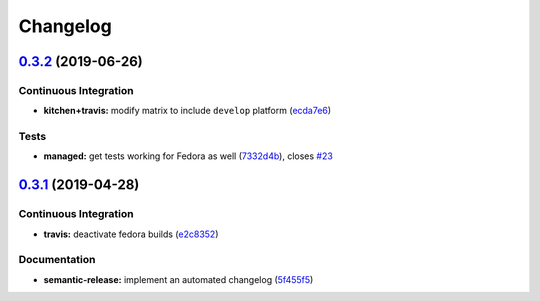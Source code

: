
Changelog
=========

`0.3.2 <https://github.com/saltstack-formulas/cert-formula/compare/v0.3.1...v0.3.2>`_ (2019-06-26)
------------------------------------------------------------------------------------------------------

Continuous Integration
^^^^^^^^^^^^^^^^^^^^^^


* **kitchen+travis:** modify matrix to include ``develop`` platform (\ `ecda7e6 <https://github.com/saltstack-formulas/cert-formula/commit/ecda7e6>`_\ )

Tests
^^^^^


* **managed:** get tests working for Fedora as well (\ `7332d4b <https://github.com/saltstack-formulas/cert-formula/commit/7332d4b>`_\ ), closes `#23 <https://github.com/saltstack-formulas/cert-formula/issues/23>`_

`0.3.1 <https://github.com/saltstack-formulas/cert-formula/compare/v0.3.0...v0.3.1>`_ (2019-04-28)
------------------------------------------------------------------------------------------------------

Continuous Integration
^^^^^^^^^^^^^^^^^^^^^^


* **travis:** deactivate fedora builds (\ `e2c8352 <https://github.com/saltstack-formulas/cert-formula/commit/e2c8352>`_\ )

Documentation
^^^^^^^^^^^^^


* **semantic-release:** implement an automated changelog (\ `5f455f5 <https://github.com/saltstack-formulas/cert-formula/commit/5f455f5>`_\ )
